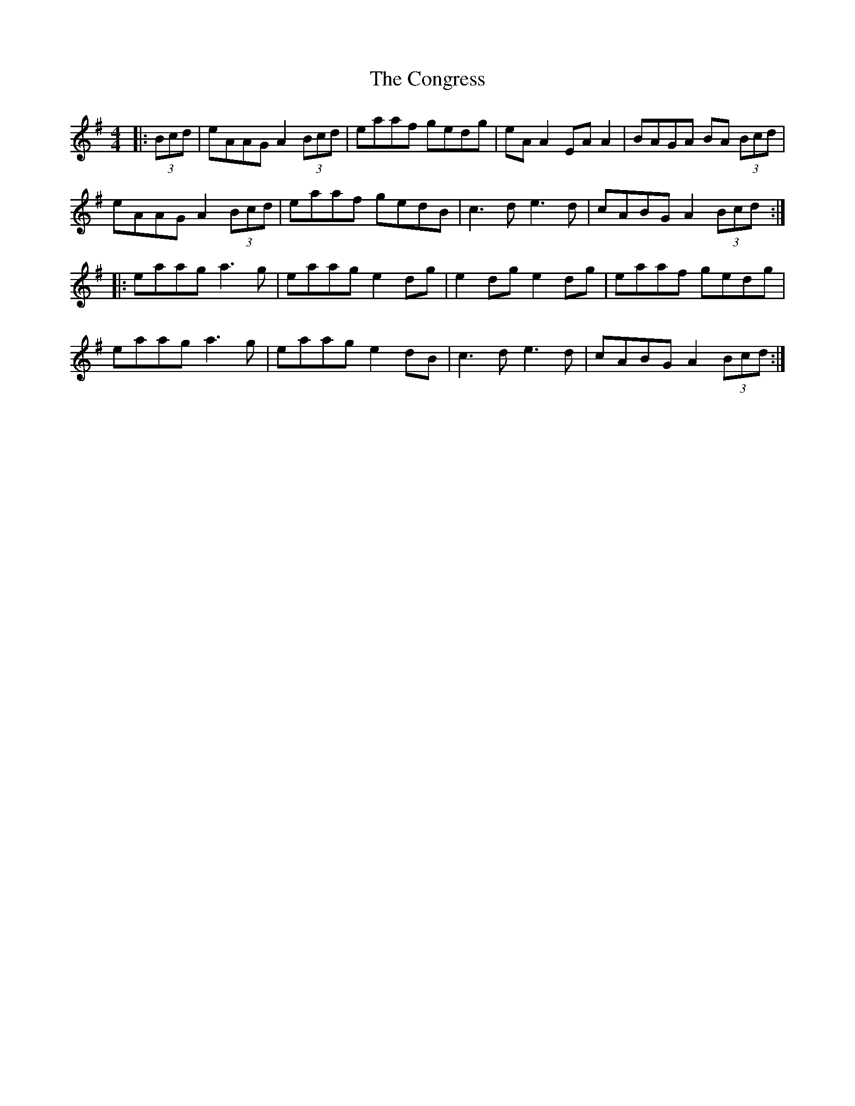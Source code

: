 X: 7966
T: Congress, The
R: reel
M: 4/4
K: Adorian
|:(3Bcd|eAAG A2 (3Bcd|eaaf gedg|eA A2 EA A2|BAGA BA (3Bcd|
eAAG A2 (3Bcd|eaaf gedB|c3d e3d|cABG A2 (3Bcd:|
|:eaag a3g|eaag e2 dg|e2 dg e2 dg|eaaf gedg|
eaag a3g|eaag e2 dB|c3d e3d|cABG A2 (3Bcd:|

